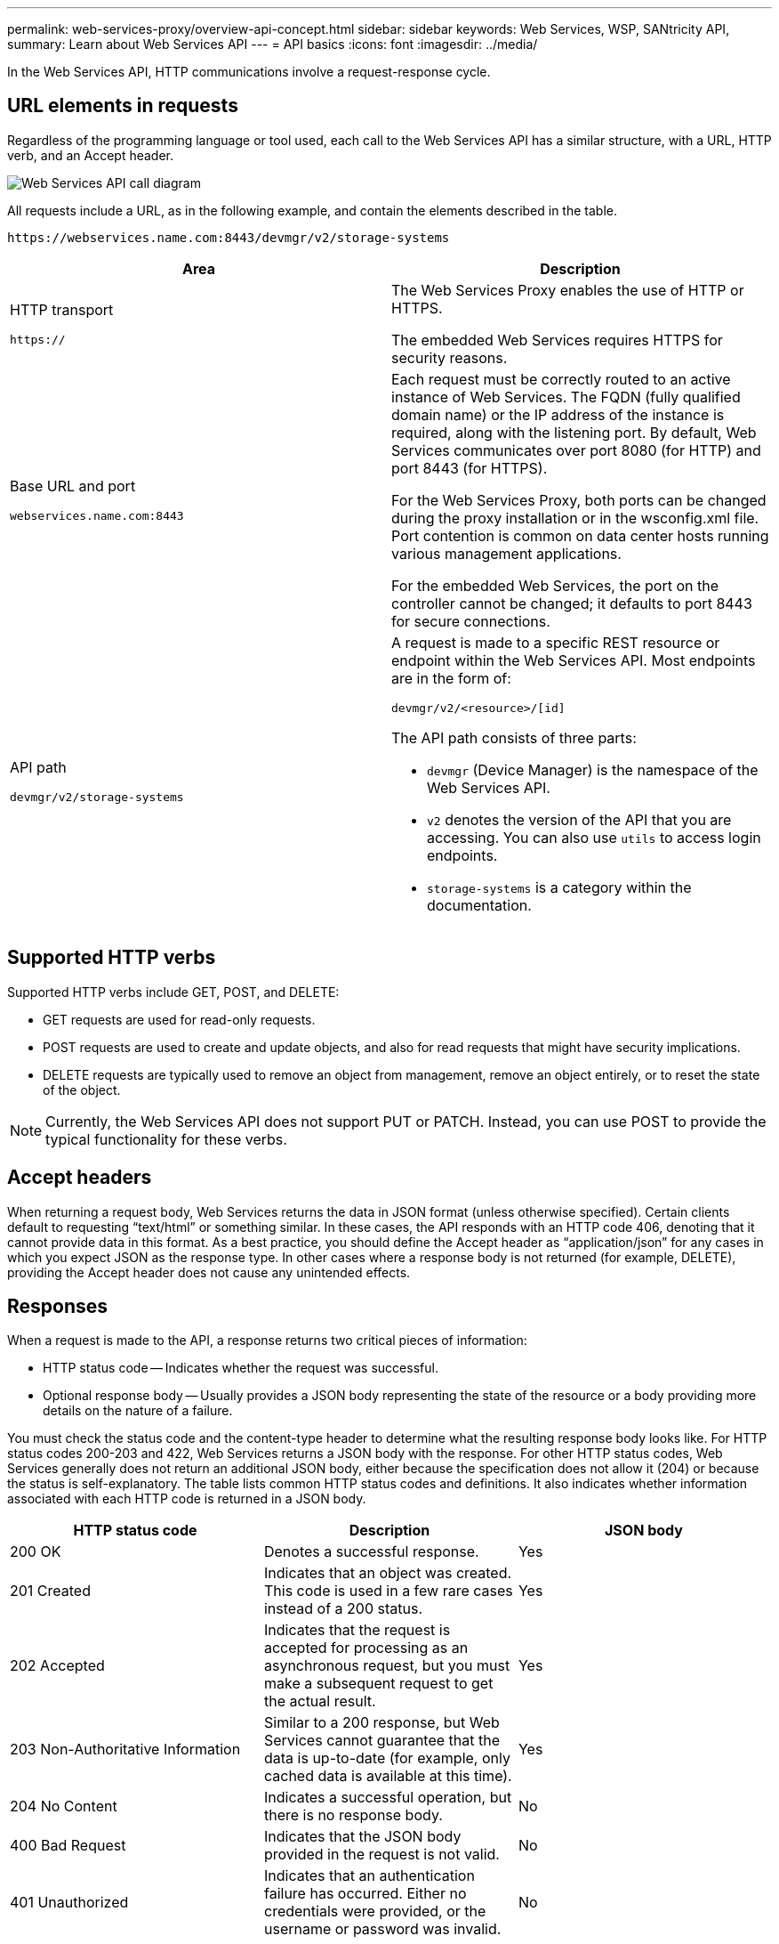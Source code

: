 ---
permalink: web-services-proxy/overview-api-concept.html
sidebar: sidebar
keywords: Web Services, WSP, SANtricity API,
summary: Learn about Web Services API
---
= API basics
:icons: font
:imagesdir: ../media/

[.lead]
In the Web Services API, HTTP communications involve a request-response cycle.

== URL elements in requests

Regardless of the programming language or tool used, each call to the Web Services API has a similar structure, with a URL, HTTP verb, and an Accept header.

image::../media/web_services_proxy_api.gif["Web Services API call diagram"]

All requests include a URL, as in the following example, and contain the elements described in the table.

`+https://webservices.name.com:8443/devmgr/v2/storage-systems+`

[options="header"]
|===
| Area| Description
a|
HTTP transport

`https://`

a|
The Web Services Proxy enables the use of HTTP or HTTPS.

The embedded Web Services requires HTTPS for security reasons.

a|
Base URL and port

`webservices.name.com:8443`

a|
Each request must be correctly routed to an active instance of Web Services. The FQDN (fully qualified domain name) or the IP address of the instance is required, along with the listening port. By default, Web Services communicates over port 8080 (for HTTP) and port 8443 (for HTTPS).

For the Web Services Proxy, both ports can be changed during the proxy installation or in the wsconfig.xml file. Port contention is common on data center hosts running various management applications.

For the embedded Web Services, the port on the controller cannot be changed; it defaults to port 8443 for secure connections.

a|
API path

`devmgr/v2/storage-systems`

a|
A request is made to a specific REST resource or endpoint within the Web Services API. Most endpoints are in the form of:

`devmgr/v2/<resource>/[id]`

The API path consists of three parts:

* `devmgr` (Device Manager) is the namespace of the Web Services API.
* `v2` denotes the version of the API that you are accessing. You can also use `utils` to access login endpoints.
* `storage-systems` is a category within the documentation.

|===

== Supported HTTP verbs

Supported HTTP verbs include GET, POST, and DELETE:

* GET requests are used for read-only requests.
* POST requests are used to create and update objects, and also for read requests that might have security implications.
* DELETE requests are typically used to remove an object from management, remove an object entirely, or to reset the state of the object.

NOTE: Currently, the Web Services API does not support PUT or PATCH. Instead, you can use POST to provide the typical functionality for these verbs.

== Accept headers

When returning a request body, Web Services returns the data in JSON format (unless otherwise specified). Certain clients default to requesting "`text/html`" or something similar. In these cases, the API responds with an HTTP code 406, denoting that it cannot provide data in this format. As a best practice, you should define the Accept header as "`application/json`" for any cases in which you expect JSON as the response type. In other cases where a response body is not returned (for example, DELETE), providing the Accept header does not cause any unintended effects.

== Responses

When a request is made to the API, a response returns two critical pieces of information:

* HTTP status code -- Indicates whether the request was successful.
* Optional response body -- Usually provides a JSON body representing the state of the resource or a body providing more details on the nature of a failure.

You must check the status code and the content-type header to determine what the resulting response body looks like. For HTTP status codes 200-203 and 422, Web Services returns a JSON body with the response. For other HTTP status codes, Web Services generally does not return an additional JSON body, either because the specification does not allow it (204) or because the status is self-explanatory. The table lists common HTTP status codes and definitions. It also indicates whether information associated with each HTTP code is returned in a JSON body.

[options="header"]
|===
| HTTP status code| Description| JSON body
a|
200 OK
a|
Denotes a successful response.
a|
Yes
a|
201 Created
a|
Indicates that an object was created. This code is used in a few rare cases instead of a 200 status.
a|
Yes
a|
202 Accepted
a|
Indicates that the request is accepted for processing as an asynchronous request, but you must make a subsequent request to get the actual result.
a|
Yes
a|
203 Non-Authoritative Information
a|
Similar to a 200 response, but Web Services cannot guarantee that the data is up-to-date (for example, only cached data is available at this time).
a|
Yes
a|
204 No Content
a|
Indicates a successful operation, but there is no response body.
a|
No
a|
400 Bad Request
a|
Indicates that the JSON body provided in the request is not valid.
a|
No
a|
401 Unauthorized
a|
Indicates that an authentication failure has occurred. Either no credentials were provided, or the username or password was invalid.
a|
No
a|
403 Forbidden
a|
An authorization failure, which indicates that the authenticated user does not have permission to access the requested endpoint.
a|
No
a|
404 Not Found
a|
Indicates that the requested resource could not be located. This code is valid for nonexistent APIs or nonexistent resources requested by the identifier.
a|
No
a|
422 Unprocessable Entity
a|
Indicates the request is generally well-formed, but either the input parameters are invalid, or the state of the storage system does not allow Web Services to satisfy the request.
a|
Yes
a|
424 Failed Dependency
a|
Used in the Web Services Proxy to indicate that the requested storage system is currently inaccessible. Therefore, Web Services cannot satisfy the request.
a|
No
a|
429 Too Many Requests
a|
Indicates that a request limit was exceeded and should be retried at a later time.
a|
No
|===

== Sample scripts

GitHub contains a repository for the collection and organization of sample scripts illustrating the use of the NetApp SANtricity Web Services API. To access the repository, see https://github.com/NetApp/webservices-samples[NetApp Webservices samples^].
